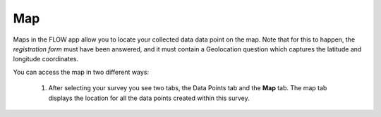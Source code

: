 Map
===

Maps in the FLOW app allow you to locate your collected data data point on the map. Note that for this to happen, the *registration form* must have been answered, and it must contain a Geolocation question which captures the latitude and longitude coordinates.

You can access the map in two different ways:

   1. After selecting your survey you see two tabs, the Data Points tab and the **Map** tab. The map tab displays the location for all the data points created within this survey. 
